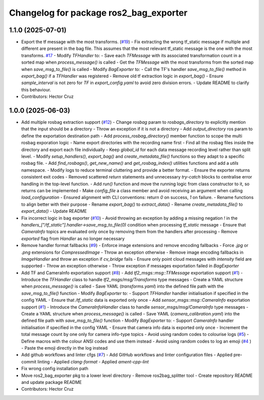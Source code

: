 ^^^^^^^^^^^^^^^^^^^^^^^^^^^^^^^^^^^^^^^
Changelog for package ros2_bag_exporter
^^^^^^^^^^^^^^^^^^^^^^^^^^^^^^^^^^^^^^^

1.1.0 (2025-07-01)
------------------
* Export the tf message with the most transforms. (`#19 <https://github.com/ipab-rad/tartan_rosbag_exporter/issues/19>`_)
  - Fix extracting the wrong tf_static message if multiple and different
  are present in the bag file. This assumes that the most relevant
  tf_static message is the one with the most transforms. `#17 <https://github.com/ipab-rad/tartan_rosbag_exporter/issues/17>`_
  - Modify `TFHandler` to:
  - Save each `TFMessage` with its associated
  transformation count in a sorted map when `process_message()`
  is called
  - Get the `TFMessage` with the most transforms from the sorted map
  when `save_msg_to_file()` is called
  - Modify `BagExporter` to:
  - Call the TF's handler `save_msg_to_file()` method in `export_bag()`
  if a `TFHandler` was registered
  - Remove old tf extraction logic in `export_bag()`
  - Ensure `sample_interval` is not zero for `TF` in `export_config.yaml`
  to avoid zero division errors.
  - Update README to clarify this behaviour.
* Contributors: Hector Cruz

1.0.0 (2025-06-03)
------------------
* Add multiple rosbag extraction support (`#12 <https://github.com/ipab-rad/tartan_rosbag_exporter/issues/12>`_)
  - Change `rosbag` param to `rosbags_directory` to explicitly
  mention that the input should be a directory
  - Throw an exception if it is not a directory
  - Add `output_directory` ros param to define the exportation
  destination path
  - Add `process_rosbag_directory()` member function to scope the
  multi rosbag exporation logic
  - Name export directories with the recording name first
  - Find all the rosbag files inside the directory and export each file
  individually
  - Keep `global_id` for each data message recording level rather than
  split level.
  - Modify `setup_handlers()`, `export_bag()` and
  `create_metadata_file()` functions so they adapt to a specific
  rosbag file.
  - Add `find_rosbags()`, `get_new_name()` and `get_rosbag_index()`
  utilities functions and add a `utils` namespace.
  - Modify logs to reduce terminal cluttering and provide a better format.
  - Ensure the exporter returns consistent exit codes
  - Removed scattered `return` statements and unnecessary
  `try-catch` blocks to centralise error handling in the
  top-level function.
  - Add `run()` function and move the running logic from
  class constructor to it, so returns can be implemented
  - Make `config_file` a class member and avoid receiving an
  argument when calling `load_configuration`
  - Ensured alignment with CLI conventions:
  return `0` on success, `1` on failure.
  - Rename functions to align better with their purpose
  - Rename `export_bag()` to `extract_data()`
  - Rename `create_metadata_file()` to `export_data()`
  - Update README
* Fix incorrect logic in bag exporter (`#10 <https://github.com/ipab-rad/tartan_rosbag_exporter/issues/10>`_)
  - Avoid throwing an exception by adding a missing negation `!` in the
  `handlers\_["/tf_static"].handler->save_msg_to_file(0)` condition when
  processing `tf_static` message
  - Ensure that `CameraInfo` topics are evaluated only once by removing
  them from
  the handlers after processing
  - Remove `exported` flag from `Handler` as no longer necessary
* Remove handler format fallbacks (`#9 <https://github.com/ipab-rad/tartan_rosbag_exporter/issues/9>`_)
  - Enforce image extensions and remove  encoding fallbacks
  - Force `.jpg` or `.png` extensions for `CompressedImage`
  - Throw an exception otherwise
  - Remove image encoding fallbacks in `ImageHandler` and throw an
  exception
  if `cv_bridge` fails
  - Ensure only point cloud messages with `intensity` field are supported
  - Throw an exception otherwise
  - Throw exception if messages exportation failed in `BagExporter`
* Add TF and CameraInfo exportation support (`#8 <https://github.com/ipab-rad/tartan_rosbag_exporter/issues/8>`_)
  - Add `tf2_msgs::msg::TFMessage` exportation support (`#1 <https://github.com/ipab-rad/tartan_rosbag_exporter/issues/1>`_)
  - Introduce the `TFHandler` class to handle `tf2_msgs/msg/Transforms`
  type messages
  - Create a YAML structure when `process_message()` is called
  - Save YAML (`transforms.yaml`) into the defined file path with the
  `save_msg_to_file()` function
  - Modify `BagExporter` to:
  - Support `TFHandler` handler initialisation if specified in the config
  YAML
  - Ensure that `/tf_static` data is exported only once
  - Add `sensor_msgs::msg::CameraInfo` exportation support (`#1 <https://github.com/ipab-rad/tartan_rosbag_exporter/issues/1>`_)
  - Introduce the `CameraInfoHandler` class to handle
  `sensor_msgs/msg/CameraInfo` type messages
  - Create a YAML structure when `process_message()` is called
  - Save YAML (`camera_calibration.yaml`) into the defined file path with
  `save_msg_to_file()` function
  - Modify `BagExporter` to:
  - Support `CameraInfo` handler initialisation if specified in the config
  YAML
  - Ensure that camera info data is exported only once
  - Increment the total message count by one only for camera info-type
  topics
  - Avoid using random codes to colourise logs (`#5 <https://github.com/ipab-rad/tartan_rosbag_exporter/issues/5>`_)
  - Define macros with the colour ANSI codes and use them instead
  - Avoid using random codes to log an emoji (`#4 <https://github.com/ipab-rad/tartan_rosbag_exporter/issues/4>`_ )
  -  Paste the emoji directly  in the log instead
* Add github workflows and linter cfgs (`#7 <https://github.com/ipab-rad/tartan_rosbag_exporter/issues/7>`_)
  - Add GitHub workflows and linter configuration files
  - Applied pre-commit linting
  - Applied `clang-format`
  - Applied `ament-cpp-lint`
* Fix wrong config installation path
* Move ros2_bag_exporter pkg to a lower level directory
  - Remove ros2bag_splitter tool
  - Create repository README and update package README
* Contributors: Hector Cruz
